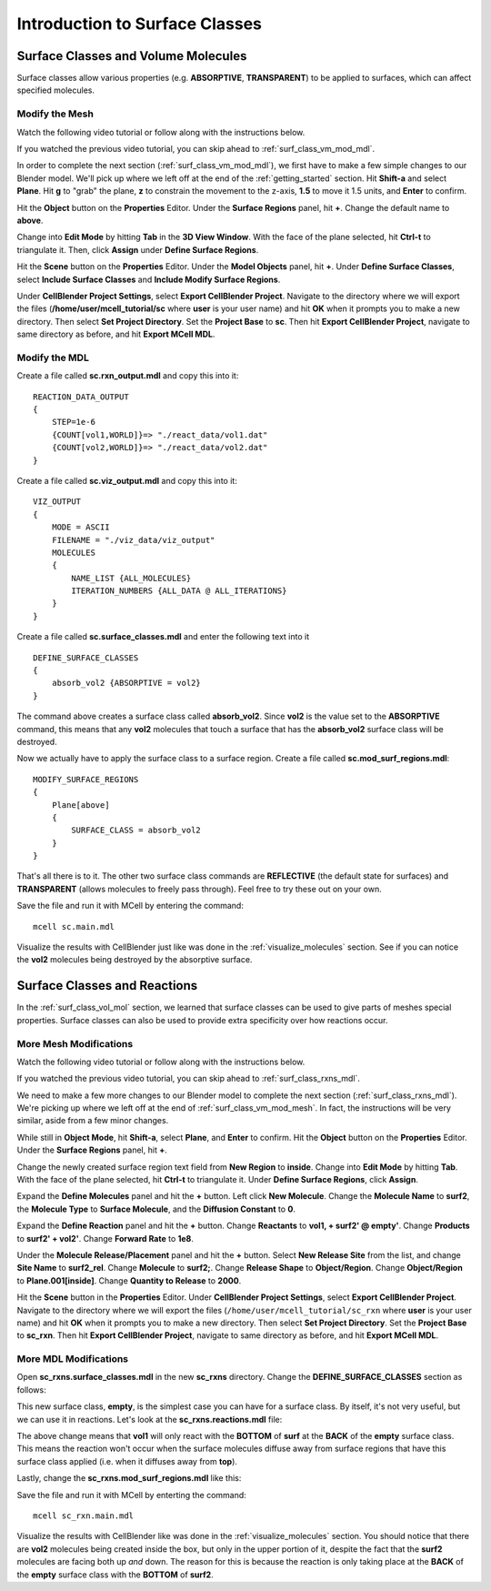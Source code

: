.. _surface_classes:

*********************************************
Introduction to Surface Classes
*********************************************

.. _surf_class_vol_mol:

Surface Classes and Volume Molecules
=============================================

Surface classes allow various properties (e.g. **ABSORPTIVE**, **TRANSPARENT**)
to be applied to surfaces, which can affect specified molecules. 

.. _surf_class_vm_mod_mesh:

Modify the Mesh
---------------------------------------------

Watch the following video tutorial or follow along with the instructions below.

.. raw:: html

    <video id="my_video_1" class="video-js vjs-default-skin" controls
      preload="metadata" width="960" height="540" 
      data-setup='{"example_option":true}'>
      <source src="http://www.mcell.psc.edu/tutorials/videos/main/surf_reg_above.ogg" type='video/ogg'/>
    </video>

If you watched the previous video tutorial, you can skip ahead to :ref:`surf_class_vm_mod_mdl`.

In order to complete the next section (:ref:`surf_class_vm_mod_mdl`), we first
have to make a few simple changes to our Blender model. We'll pick up where we
left off at the end of the :ref:`getting_started` section. Hit **Shift-a** and
select **Plane**. Hit **g** to "grab" the plane, **z** to constrain the
movement to the z-axis, **1.5** to move it 1.5 units, and **Enter** to confirm.

.. image:: http://www.mcell.psc.edu/tutorials/tutimg/main/getting_started/above.png

Hit the **Object** button on the **Properties** Editor. Under the **Surface
Regions** panel, hit **+**. Change the default name to **above**.

.. image:: http://www.mcell.psc.edu/tutorials/tutimg/main/getting_started/above_quad.png

.. image:: http://www.mcell.psc.edu/tutorials/tutimg/main/getting_started/above_triangulated.png

Change into **Edit Mode** by hitting **Tab** in the **3D View Window**. With
the face of the plane selected, hit **Ctrl-t** to triangulate it. Then, click
**Assign** under **Define Surface Regions**.

.. image:: http://www.mcell.psc.edu/tutorials/tutimg/main/getting_started/include_surface_classes.png

Hit the **Scene** button on the **Properties** Editor. Under the **Model
Objects** panel, hit **+**. Under **Define Surface Classes**, select **Include
Surface Classes** and **Include Modify Surface Regions**.

Under **CellBlender Project Settings**, select **Export CellBlender Project**.
Navigate to the directory where we will export the files
(**/home/user/mcell_tutorial/sc** where **user** is your user name) and hit
**OK** when it prompts you to make a new directory. Then select **Set Project
Directory**. Set the **Project Base** to **sc**. Then hit **Export CellBlender
Project**, navigate to same directory as before, and hit **Export MCell MDL**.

.. _surf_class_vm_mod_mdl:

Modify the MDL
---------------------------------------------

Create a file called **sc.rxn_output.mdl** and copy this into it::

    REACTION_DATA_OUTPUT
    {
        STEP=1e-6
        {COUNT[vol1,WORLD]}=> "./react_data/vol1.dat"
        {COUNT[vol2,WORLD]}=> "./react_data/vol2.dat"
    }


Create a file called **sc.viz_output.mdl** and copy this into it::

    VIZ_OUTPUT
    {
        MODE = ASCII
        FILENAME = "./viz_data/viz_output"
        MOLECULES 
        {
            NAME_LIST {ALL_MOLECULES}
            ITERATION_NUMBERS {ALL_DATA @ ALL_ITERATIONS}
        }   
    }

Create a file called **sc.surface_classes.mdl** and enter the following text
into it ::

    DEFINE_SURFACE_CLASSES 
    {
        absorb_vol2 {ABSORPTIVE = vol2}
    }

The command above creates a surface class called **absorb_vol2**. Since
**vol2** is the value set to the **ABSORPTIVE** command, this means that any
**vol2** molecules that touch a surface that has the **absorb_vol2** surface
class will be destroyed.

Now we actually have to apply the surface class to a surface region. Create a
file called **sc.mod_surf_regions.mdl**::

    MODIFY_SURFACE_REGIONS
    {
        Plane[above]
        {
            SURFACE_CLASS = absorb_vol2
        }   
    }

That's all there is to it. The other two surface class commands are
**REFLECTIVE** (the default state for surfaces) and **TRANSPARENT** (allows
molecules to freely pass through). Feel free to try these out on your own.

Save the file and run it with MCell by entering the command::

    mcell sc.main.mdl

Visualize the results with CellBlender just like was done in the
:ref:`visualize_molecules` section. See if you can notice the **vol2**
molecules being destroyed by the absorptive surface.

.. _surf_class_rxns:

Surface Classes and Reactions
=============================================

In the :ref:`surf_class_vol_mol` section, we learned that surface classes can
be used to give parts of meshes special properties. Surface classes can also be
used to provide extra specificity over how reactions occur.

.. _surf_class_rxns_mesh:

More Mesh Modifications
---------------------------------------------

Watch the following video tutorial or follow along with the instructions below.

.. raw:: html

    <video id="my_video_1" class="video-js vjs-default-skin" controls
      preload="metadata" width="960" height="540" 
      data-setup='{"example_option":true}'>
      <source src="http://www.mcell.psc.edu/tutorials/videos/main/surf_reg_inside.ogg" type='video/ogg'/>
    </video>

If you watched the previous video tutorial, you can skip ahead to
:ref:`surf_class_rxns_mdl`.

We need to make a few more changes to our Blender model to complete the next
section (:ref:`surf_class_rxns_mdl`). We're picking up where we left off at the
end of :ref:`surf_class_vm_mod_mesh`. In fact, the instructions will be very
similar, aside from a few minor changes.

While still in **Object Mode**, hit **Shift-a**, select **Plane**, and
**Enter** to confirm. Hit the **Object** button on the **Properties** Editor.
Under the **Surface Regions** panel, hit **+**. 

.. image:: http://www.mcell.psc.edu/tutorials/tutimg/main/getting_started/inside.png

.. image:: http://www.mcell.psc.edu/tutorials/tutimg/main/getting_started/inside_triangulated.png

Change the newly created surface region text field from **New Region** to
**inside**. Change into **Edit Mode** by hitting **Tab**. With the face of the
plane selected, hit **Ctrl-t** to triangulate it. Under **Define Surface
Regions**, click **Assign**. 

.. image:: http://www.mcell.psc.edu/tutorials/tutimg/main/getting_started/define_surf2.png

Expand the **Define Molecules** panel and hit the **+** button. Left click
**New Molecule**. Change the **Molecule Name** to **surf2**, the **Molecule
Type** to **Surface Molecule**, and the **Diffusion Constant** to **0**.

.. image:: http://www.mcell.psc.edu/tutorials/tutimg/main/getting_started/sc_rxn.png

Expand the **Define Reaction** panel and hit the **+** button. Change
**Reactants** to **vol1, + surf2' @ empty'**. Change **Products** to **surf2' +
vol2'**. Change **Forward Rate** to **1e8**.

.. image:: http://www.mcell.psc.edu/tutorials/tutimg/main/getting_started/surf2_rel.png

Under the **Molecule Release/Placement** panel and hit the **+** button. Select
**New Release Site** from the list, and change **Site Name** to **surf2_rel**.
Change **Molecule** to **surf2;**. Change **Release Shape** to
**Object/Region**. Change **Object/Region** to **Plane.001[inside]**. Change
**Quantity to Release** to **2000**.

Hit the **Scene** button in the **Properties** Editor. Under **CellBlender
Project Settings**, select **Export CellBlender Project**. Navigate to the
directory where we will export the files (``/home/user/mcell_tutorial/sc_rxn``
where **user** is your user name) and hit **OK** when it prompts you to make a
new directory. Then select **Set Project Directory**. Set the **Project Base**
to **sc_rxn**. Then hit **Export CellBlender Project**, navigate to same
directory as before, and hit **Export MCell MDL**.

.. _surf_class_rxns_mdl:

More MDL Modifications
---------------------------------------------

Open **sc_rxns.surface_classes.mdl** in the new **sc_rxns** directory. Change
the **DEFINE_SURFACE_CLASSES** section as follows:

.. code-block:: none
    :emphasize-lines: 4

    DEFINE_SURFACE_CLASSES
    {
        absorb_vol1 {ABSORPTIVE = vol1}
        empty {}
    }

This new surface class, **empty**, is the simplest case you can have for a
surface class. By itself, it's not very useful, but we can use it in reactions.
Let's look at the **sc_rxns.reactions.mdl** file:

.. code-block:: none
    :emphasize-lines: 4

    DEFINE_REACTIONS 
    {
        vol1, + surf1' -> surf1' + vol2' [1E8]
        vol1, + surf2' @ empty' -> surf2' + vol2' [1E8]
    }   

The above change means that **vol1** will only react with the **BOTTOM** of
**surf** at the **BACK** of the **empty** surface class. This means the
reaction won't occur when the surface molecules diffuse away from surface
regions that have this surface class applied (i.e. when it diffuses away from
**top**). 

Lastly, change the **sc_rxns.mod_surf_regions.mdl** like this:

.. code-block:: none
    :emphasize-lines: 7-10

    MODIFY_SURFACE_REGIONS 
    {
        Plane[above]
        {
            SURFACE_CLASS = absorb_vol1
        }
        Plane.001[inside]
        {
            SURFACE_CLASS = empty
        }
    }

Save the file and run it with MCell by enterting the command::

    mcell sc_rxn.main.mdl

Visualize the results with CellBlender like was done in the
:ref:`visualize_molecules` section. You should notice that there are **vol2**
molecules being created inside the box, but only in the upper portion of it,
despite the fact that the **surf2** molecules are facing both up *and* down.
The reason for this is because the reaction is only taking place at the
**BACK** of the **empty** surface class with the **BOTTOM** of **surf2**.
